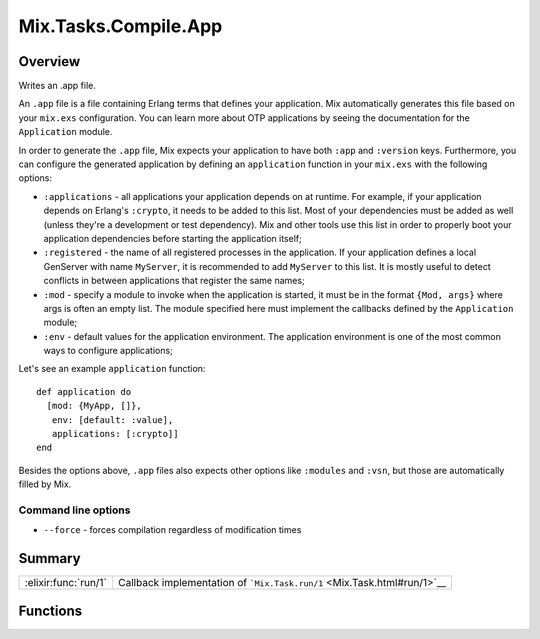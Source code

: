 Mix.Tasks.Compile.App
==============================================================

.. elixir:module:: Mix.Tasks.Compile.App

   :mtype: 

Overview
--------

Writes an .app file.

An ``.app`` file is a file containing Erlang terms that defines your
application. Mix automatically generates this file based on your
``mix.exs`` configuration. You can learn more about OTP applications by
seeing the documentation for the ``Application`` module.

In order to generate the ``.app`` file, Mix expects your application to
have both ``:app`` and ``:version`` keys. Furthermore, you can configure
the generated application by defining an ``application`` function in
your ``mix.exs`` with the following options:

-  ``:applications`` - all applications your application depends on at
   runtime. For example, if your application depends on Erlang's
   ``:crypto``, it needs to be added to this list. Most of your
   dependencies must be added as well (unless they're a development or
   test dependency). Mix and other tools use this list in order to
   properly boot your application dependencies before starting the
   application itself;

-  ``:registered`` - the name of all registered processes in the
   application. If your application defines a local GenServer with name
   ``MyServer``, it is recommended to add ``MyServer`` to this list. It
   is mostly useful to detect conflicts in between applications that
   register the same names;

-  ``:mod`` - specify a module to invoke when the application is
   started, it must be in the format ``{Mod, args}`` where args is often
   an empty list. The module specified here must implement the callbacks
   defined by the ``Application`` module;

-  ``:env`` - default values for the application environment. The
   application environment is one of the most common ways to configure
   applications;

Let's see an example ``application`` function:

::

    def application do
      [mod: {MyApp, []},
       env: [default: :value],
       applications: [:crypto]]
    end

Besides the options above, ``.app`` files also expects other options
like ``:modules`` and ``:vsn``, but those are automatically filled by
Mix.

Command line options
~~~~~~~~~~~~~~~~~~~~

-  ``--force`` - forces compilation regardless of modification times






Summary
-------

==================== =
:elixir:func:`run/1` Callback implementation of ```Mix.Task.run/1`` <Mix.Task.html#run/1>`__ 
==================== =





Functions
---------

.. elixir:function:: Mix.Tasks.Compile.App.run/1
   :sig: run(args)


   
   Callback implementation of ```Mix.Task.run/1`` <Mix.Task.html#run/1>`__.
   
   







